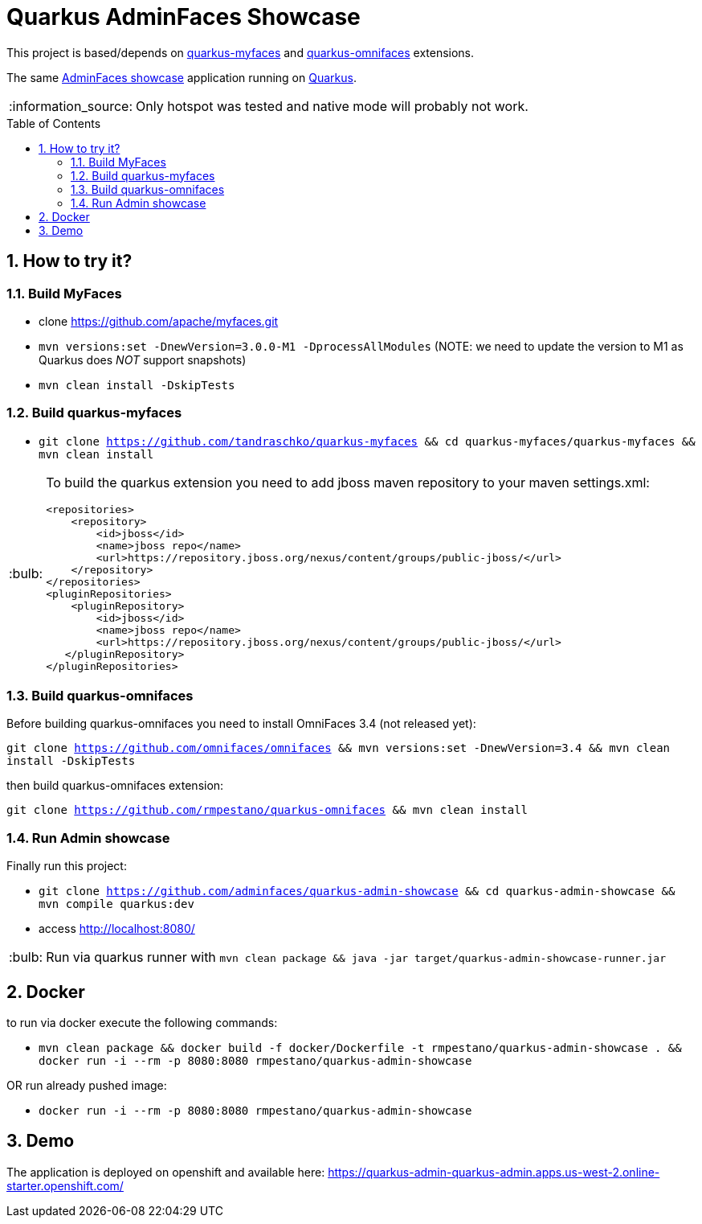 = Quarkus AdminFaces Showcase
:page-layout: base
:source-language: java
:icons: font
:linkattrs:
:sectanchors:
:sectlink:
:numbered:
:doctype: book
:toc: preamble
:tip-caption: :bulb:
:note-caption: :information_source:
:important-caption: :heavy_exclamation_mark:
:caution-caption: :fire:
:warning-caption: :warning:

This project is based/depends on https://github.com/tandraschko/quarkus-myfaces[quarkus-myfaces^] and https://github.com/rmpestano/quarkus-omnifaces[quarkus-omnifaces^] extensions.

The same https://github.com/adminfaces[AdminFaces showcase^] application running on https://quarkus.io/[Quarkus^].

NOTE: Only hotspot was tested and native mode will probably not work.
 
== How to try it?

=== Build MyFaces 

* clone https://github.com/apache/myfaces.git 
* `mvn versions:set -DnewVersion=3.0.0-M1 -DprocessAllModules` (NOTE: we need to update the version to M1 as Quarkus does _NOT_ support snapshots)
* `mvn clean install -DskipTests`

=== Build quarkus-myfaces

* `git clone https://github.com/tandraschko/quarkus-myfaces && cd quarkus-myfaces/quarkus-myfaces && mvn clean install`
 
[TIP]
====

To build the quarkus extension you need to add jboss maven repository to your maven settings.xml:

----
<repositories>
    <repository>
        <id>jboss</id>
        <name>jboss repo</name>
        <url>https://repository.jboss.org/nexus/content/groups/public-jboss/</url>
    </repository>
</repositories>
<pluginRepositories>
    <pluginRepository>
        <id>jboss</id>
        <name>jboss repo</name>
        <url>https://repository.jboss.org/nexus/content/groups/public-jboss/</url>
   </pluginRepository>
</pluginRepositories>
----

====

=== Build quarkus-omnifaces

Before building quarkus-omnifaces you need to install OmniFaces 3.4 (not released yet):

`git clone https://github.com/omnifaces/omnifaces && mvn versions:set -DnewVersion=3.4 && mvn clean install -DskipTests`

then build quarkus-omnifaces extension:

`git clone https://github.com/rmpestano/quarkus-omnifaces && mvn clean install`

=== Run Admin showcase

Finally run this project: 

* `git clone https://github.com/adminfaces/quarkus-admin-showcase && cd quarkus-admin-showcase && mvn compile quarkus:dev`
* access http://localhost:8080/

TIP: Run via quarkus runner with `mvn clean package && java -jar target/quarkus-admin-showcase-runner.jar`

== Docker

to run via docker execute the following commands:

* `mvn clean package && docker build -f docker/Dockerfile -t rmpestano/quarkus-admin-showcase . && docker run -i --rm -p 8080:8080 rmpestano/quarkus-admin-showcase`

OR run already pushed image:

* `docker run -i --rm -p 8080:8080 rmpestano/quarkus-admin-showcase`

== Demo

The application is deployed on openshift and available here: https://quarkus-admin-quarkus-admin.apps.us-west-2.online-starter.openshift.com/
